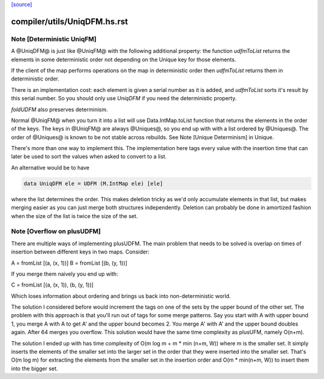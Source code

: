 `[source] <https://gitlab.haskell.org/ghc/ghc/tree/master/compiler/utils/UniqDFM.hs>`_

====================
compiler/utils/UniqDFM.hs.rst
====================

Note [Deterministic UniqFM]
~~~~~~~~~~~~~~~~~~~~~~~~~~~
A @UniqDFM@ is just like @UniqFM@ with the following additional
property: the function `udfmToList` returns the elements in some
deterministic order not depending on the Unique key for those elements.

If the client of the map performs operations on the map in deterministic
order then `udfmToList` returns them in deterministic order.

There is an implementation cost: each element is given a serial number
as it is added, and `udfmToList` sorts it's result by this serial
number. So you should only use `UniqDFM` if you need the deterministic
property.

`foldUDFM` also preserves determinism.

Normal @UniqFM@ when you turn it into a list will use
Data.IntMap.toList function that returns the elements in the order of
the keys. The keys in @UniqFM@ are always @Uniques@, so you end up with
with a list ordered by @Uniques@.
The order of @Uniques@ is known to be not stable across rebuilds.
See Note [Unique Determinism] in Unique.


There's more than one way to implement this. The implementation here tags
every value with the insertion time that can later be used to sort the
values when asked to convert to a list.

An alternative would be to have

.. code-block:: haskell

  data UniqDFM ele = UDFM (M.IntMap ele) [ele]

where the list determines the order. This makes deletion tricky as we'd
only accumulate elements in that list, but makes merging easier as you
can just merge both structures independently.
Deletion can probably be done in amortized fashion when the size of the
list is twice the size of the set.


Note [Overflow on plusUDFM]
~~~~~~~~~~~~~~~~~~~~~~~~~~~
There are multiple ways of implementing plusUDFM.
The main problem that needs to be solved is overlap on times of
insertion between different keys in two maps.
Consider:

A = fromList [(a, (x, 1))]
B = fromList [(b, (y, 1))]

If you merge them naively you end up with:

C = fromList [(a, (x, 1)), (b, (y, 1))]

Which loses information about ordering and brings us back into
non-deterministic world.

The solution I considered before would increment the tags on one of the
sets by the upper bound of the other set. The problem with this approach
is that you'll run out of tags for some merge patterns.
Say you start with A with upper bound 1, you merge A with A to get A' and
the upper bound becomes 2. You merge A' with A' and the upper bound
doubles again. After 64 merges you overflow.
This solution would have the same time complexity as plusUFM, namely O(n+m).

The solution I ended up with has time complexity of
O(m log m + m * min (n+m, W)) where m is the smaller set.
It simply inserts the elements of the smaller set into the larger
set in the order that they were inserted into the smaller set. That's
O(m log m) for extracting the elements from the smaller set in the
insertion order and O(m * min(n+m, W)) to insert them into the bigger
set.

